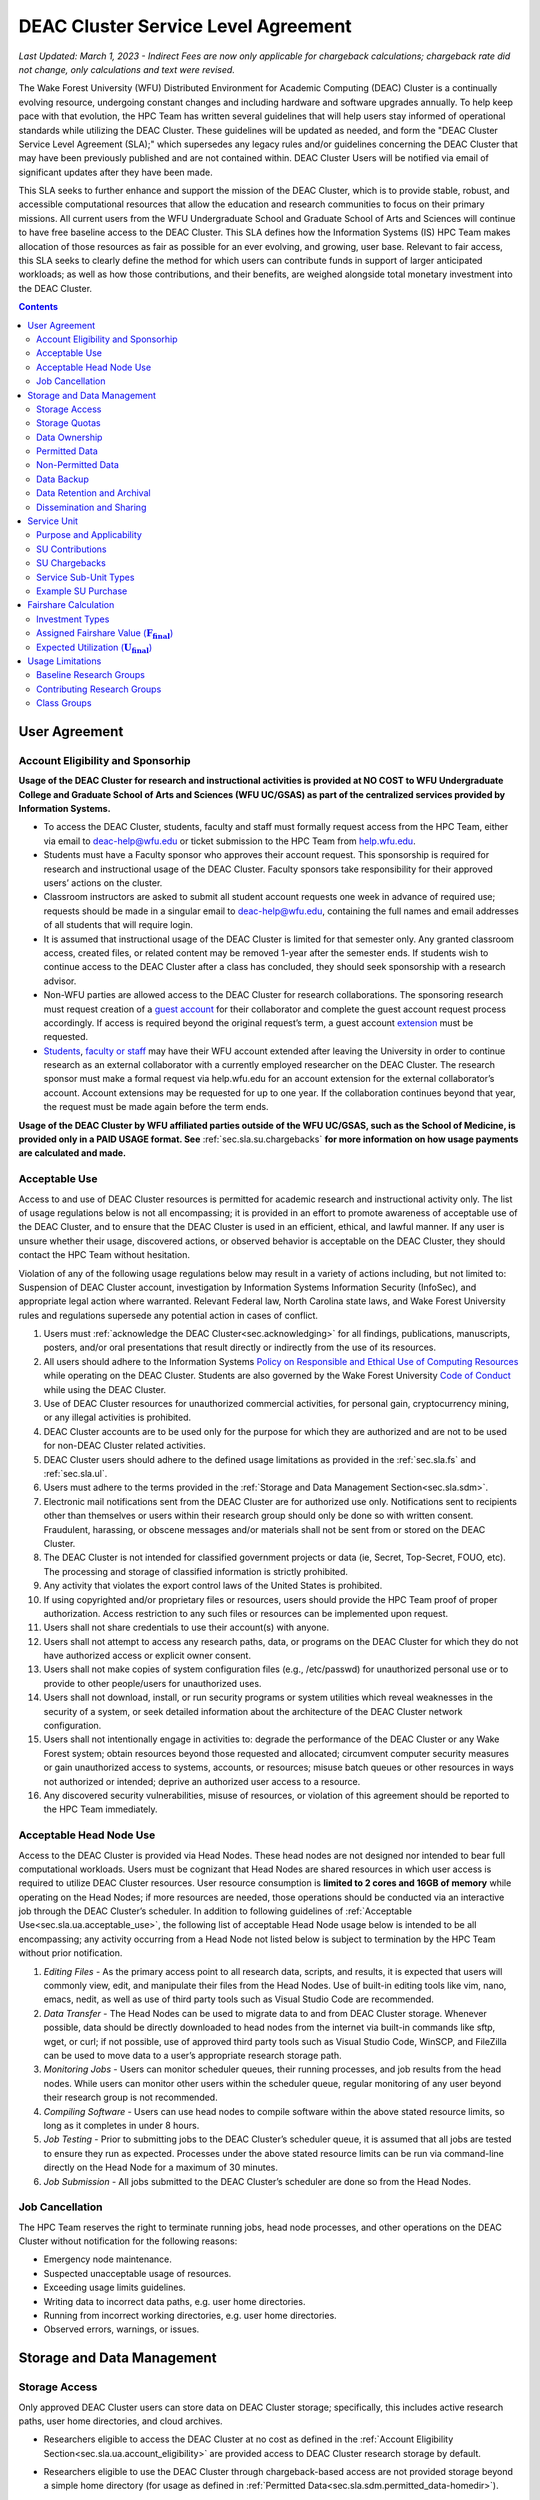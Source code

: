 .. _sec.sla:

####################################
DEAC Cluster Service Level Agreement
####################################

*Last Updated: March 1, 2023 - Indirect Fees are now only applicable for chargeback calculations; chargeback rate did not change, only calculations and text were revised.*

The Wake Forest University (WFU) Distributed Environment for Academic Computing (DEAC) Cluster is a continually evolving resource, undergoing constant changes and including hardware and software upgrades annually. To help keep pace with that evolution, the HPC Team has written several guidelines that will help users stay informed of operational standards while utilizing the DEAC Cluster. These guidelines will be updated as needed, and form the "DEAC Cluster Service Level Agreement (SLA);" which supersedes any legacy rules and/or guidelines concerning the DEAC Cluster that may have been previously published and are not contained within. DEAC Cluster Users will be notified via email of significant updates after they have been made.

This SLA seeks to further enhance and support the mission of the DEAC Cluster, which is to provide stable, robust, and accessible computational resources that allow the education and research communities to focus on their primary missions. All current users from the WFU Undergraduate School and Graduate School of Arts and Sciences will continue to have free baseline access to the DEAC Cluster. This SLA defines how the Information Systems (IS) HPC Team makes allocation of those resources as fair as possible for an ever evolving, and growing, user base. Relevant to fair access, this SLA seeks to clearly define the method for which users can contribute funds in support of larger anticipated workloads; as well as how those contributions, and their benefits, are weighed alongside total monetary investment into the DEAC Cluster.

.. contents::
   :depth: 2
..

.. #############################################################################
.. #############################################################################
.. #############################################################################
.. #############################################################################

.. _sec.sla.ua:

**************
User Agreement
**************

.. _sec.sla.ua.account_eligibility:

Account Eligibility and Sponsorhip
==================================

**Usage of the DEAC Cluster for research and instructional activities is provided at NO COST to WFU Undergraduate College and Graduate School of Arts and Sciences (WFU UC/GSAS) as part of the centralized services provided by Information Systems.**

* To access the DEAC Cluster, students, faculty and staff must formally request access from the HPC Team, either via email to `deac-help@wfu.edu <mailto:deac-help@wfu.edu>`_ or ticket submission to the HPC Team from `help.wfu.edu <https://help.wfu.edu>`_.
* Students must have a Faculty sponsor who approves their account request. This sponsorship is required for research and instructional usage of the DEAC Cluster. Faculty sponsors take responsibility for their approved users’ actions on the cluster. 
* Classroom instructors are asked to submit all student account requests one week in advance of required use; requests should be made in a singular email to `deac-help@wfu.edu <mailto:deac-help@wfu.edu>`_, containing the full names and email addresses of all students that will require login.
* It is assumed that instructional usage of the DEAC Cluster is limited for that semester only. Any granted classroom access, created files, or related content may be removed 1-year after the semester ends. If students wish to continue access to the DEAC Cluster after a class has concluded, they should seek sponsorship with a research advisor.
* Non-WFU parties are allowed access to the DEAC Cluster for research collaborations. The sponsoring research must request creation of a `guest account <https://help.wfu.edu/support/catalog/items/64>`_ for their collaborator and complete the guest account request process accordingly. If access is required beyond the original request’s term, a guest account `extension <https://help.wfu.edu/support/catalog/items/63>`_ must be requested.
* `Students <https://help.wfu.edu/support/catalog/items/127>`_, `faculty or staff <https://help.wfu.edu/support/catalog/items/60>`_ may have their WFU account extended after leaving the University in order to continue research as an external collaborator with a currently employed researcher on the DEAC Cluster. The research sponsor must make a formal request via help.wfu.edu for an account extension for the external collaborator’s account. Account extensions may be requested for up to one year. If the collaboration continues beyond that year, the request must be made again before the term ends.

**Usage of the DEAC Cluster by WFU affiliated parties outside of the WFU UC/GSAS, such as the School of Medicine, is provided only in a PAID USAGE format. See** :ref:`sec.sla.su.chargebacks` **for more information on how usage payments are calculated and made.**

.. _sec.sla.ua.acceptable_use:

Acceptable Use
==============

Access to and use of DEAC Cluster resources is permitted for academic research and instructional activity only. The list of usage regulations below is not all encompassing; it is provided in an effort to promote awareness of acceptable use of the DEAC Cluster, and to ensure that the DEAC Cluster is used in an efficient, ethical, and lawful manner. If any user is unsure whether their usage, discovered actions, or observed behavior is acceptable on the DEAC Cluster, they should contact the HPC Team without hesitation. 

Violation of any of the following usage regulations below may result in a variety of actions including, but not limited to: Suspension of DEAC Cluster account, investigation by Information Systems Information Security (InfoSec), and appropriate legal action where warranted. Relevant Federal law, North Carolina state laws, and Wake Forest University rules and regulations supersede any potential action in cases of conflict. 

#. Users must :ref:`acknowledge the DEAC Cluster<sec.acknowledging>` for all findings, publications, manuscripts, posters, and/or oral presentations that result directly or indirectly from the use of its resources.
#. All users should adhere to the Information Systems `Policy on Responsible and Ethical Use of Computing Resources <https://docs.google.com/document/d/1ERgJ0aIBqTr9UQr6Vy6dNvb0nsKyGOZi2p1_MTZl9YA/edit?usp=sharing>`_ while operating on the DEAC Cluster. Students are also governed by the Wake Forest University `Code of Conduct <https://studentconduct.wfu.edu/undergraduate-student-handbook/>`_ while using the DEAC Cluster.
#. Use of DEAC Cluster resources for unauthorized commercial activities, for personal gain, cryptocurrency mining, or any illegal activities is prohibited.
#. DEAC Cluster accounts are to be used only for the purpose for which they are authorized and are not to be used for non-DEAC Cluster related activities. 
#. DEAC Cluster users should adhere to the defined usage limitations as provided in the :ref:`sec.sla.fs` and :ref:`sec.sla.ul`.
#. Users must adhere to the terms provided in the :ref:`Storage and Data Management Section<sec.sla.sdm>`.
#. Electronic mail notifications sent from the DEAC Cluster are for authorized use only. Notifications sent to recipients other than themselves or users within their research group should only be done so with written consent. Fraudulent, harassing, or obscene messages and/or materials shall not be sent from or stored on the DEAC Cluster.
#. The DEAC Cluster is not intended for classified government projects or data (ie, Secret, Top-Secret, FOUO, etc). The processing and storage of classified information is strictly prohibited.
#. Any activity that violates the export control laws of the United States is prohibited.
#. If using copyrighted and/or proprietary files or resources, users should provide the HPC Team proof of proper authorization. Access restriction to any such files or resources can be implemented upon request.
#. Users shall not share credentials to use their account(s) with anyone.
#. Users shall not attempt to access any research paths, data, or programs on the DEAC Cluster for which they do not have authorized access or explicit owner consent.
#. Users shall not make copies of system configuration files (e.g., /etc/passwd) for unauthorized personal use or to provide to other people/users for unauthorized uses.
#. Users shall not download, install, or run security programs or system utilities which reveal weaknesses in the security of a system, or seek detailed information about the architecture of the DEAC Cluster network configuration.
#. Users shall not intentionally engage in activities to: degrade the performance of the DEAC Cluster or any Wake Forest system; obtain resources beyond those requested and allocated; circumvent computer security measures or gain unauthorized access to systems, accounts, or resources; misuse batch queues or other resources in ways not authorized or intended; deprive an authorized user access to a resource.
#. Any discovered security vulnerabilities, misuse of resources, or violation of this agreement should be reported to the HPC Team immediately.

.. _sec.sla.ua.acceptable_head_node_use:

Acceptable Head Node Use
========================

Access to the DEAC Cluster is provided via Head Nodes. These head nodes are not designed nor intended to bear full computational workloads. Users must be cognizant that Head Nodes are shared resources in which user access is required to utilize DEAC Cluster resources. User resource consumption is **limited to 2 cores and 16GB of memory** while operating on the Head Nodes; if more resources are needed, those operations should be conducted via an interactive job through the DEAC Cluster’s scheduler. In addition to following guidelines of :ref:`Acceptable Use<sec.sla.ua.acceptable_use>`, the following list of acceptable Head Node usage below is intended to be all encompassing; any activity occurring from a Head Node not listed below is subject to termination by the HPC Team without prior notification. 

#. *Editing Files* - As the primary access point to all research data, scripts, and results, it is expected that users will commonly view, edit, and manipulate their files from the Head Nodes. Use of built-in editing tools like vim, nano, emacs, nedit, as well as use of third party tools such as Visual Studio Code are recommended.
#. *Data Transfer* - The Head Nodes can be used to migrate data to and from DEAC Cluster storage. Whenever possible, data should be directly downloaded to head nodes from the internet via built-in commands like sftp, wget, or curl; if not possible, use of approved third party tools such as Visual Studio Code, WinSCP, and FileZilla can be used to move data to a user’s appropriate research storage path. 
#. *Monitoring Jobs* - Users can monitor scheduler queues, their running processes, and job results from the head nodes. While users can monitor other users within the scheduler queue, regular monitoring of any user beyond their research group is not recommended. 
#. *Compiling Software* - Users can use head nodes to compile software within the above stated resource limits, so long as it completes in under 8 hours.
#. *Job Testing* - Prior to submitting jobs to the DEAC Cluster’s scheduler queue, it is assumed that all jobs are tested to ensure they run as expected. Processes under the above stated resource limits can be run via command-line directly on the Head Node for a maximum of 30 minutes. 
#. *Job Submission* - All jobs submitted to the DEAC Cluster’s scheduler are done so from the Head Nodes.

.. _sec.sla.ua.job_cancellation:

Job Cancellation
================

The HPC Team reserves the right to terminate running jobs, head node processes, and other operations on the DEAC Cluster without notification for the following reasons:

* Emergency node maintenance.
* Suspected unacceptable usage of resources.
* Exceeding usage limits guidelines.
* Writing data to incorrect data paths, e.g. user home directories.
* Running from incorrect working directories, e.g. user home directories.
* Observed errors, warnings, or issues.

.. #############################################################################
.. #############################################################################
.. #############################################################################
.. #############################################################################

.. _sec.sla.sdm:

***************************
Storage and Data Management
***************************

.. _sec.sla.sdm.storage_access:

Storage Access
==============

Only approved DEAC Cluster users can store data on DEAC Cluster storage; specifically, this includes active research paths, user home directories, and cloud archives.

* Researchers eligible to access the DEAC Cluster at no cost as defined in the :ref:`Account Eligibility Section<sec.sla.ua.account_eligibility>` are provided access to DEAC Cluster research storage by default.
* Researchers eligible to use the DEAC Cluster through chargeback-based access are not provided storage beyond a simple home directory (for usage as defined in :ref:`Permitted Data<sec.sla.sdm.permitted_data-homedir>`).

    * Some researchers may have access to storage that is not maintained by the HPC Team, but configured for access through a special administrative agreement. 
    * Those researchers are expected to follow storage and data guidelines as defined in both this document AND the 3rd party administrators of their storage system. 
    * Access to 3rd party storage is not guaranteed by the HPC Team; availability and performance are fully under 3rd party administrator control.
    * Chargeback-based researchers may be allowed to purchase research storage in order house data on the DEAC Cluster. See :ref:`Storage Sub Service-Units<sec.sla.su.ssu_types.storage>` for details.
* Collaborators and researchers from outside of Wake Forest University will have their storage access, requests and requirements reviewed on a case-by-case basis.

Network and system firewalls will prevent unauthorized user access to DEAC Cluster research storage, while file system settings and permissions will limit research groups to only accessing their group’s data. These settings are managed and maintained by the HPC Team. By default, only the research groups working on the DEAC Cluster will have access to their relevant data. Research groups may include PIs, Co-PIs, Senior Personnel, Collaborators, post docs, graduate students, undergraduate students, staff, and approved sponsored guest accounts. 

.. _sec.sla.sdm.storage_quotas:

Storage Quotas
==============

Storage quotas are utilized on DEAC Cluster research storage paths to prevent unexpected and accidental growth of filesystems. The following quotas are defined, configured, and implemented by the HPC Team:

* Reynolda Campus researchers and departments are provided quotas for research paths starting at 1TB. 

    * These quotas can be increased after an explicit request for additional space is made, and the need identified by the HPC Team. 

* **Expansion of data quotas are allowed at no cost up to 2TB per researcher, 10TB per research group, or 20TB per department, so long as sum totals fit within these limits.**
* Any research group, department use, or funded projects requiring an increase above these default quota limits must be paid for through a Service Unit purchase as outlined in the :ref:`Service Unit Section<sec.sla.su>`.

.. _sec.sla.sdm.data_ownership:

Data Ownership
==============

All users of The DEAC Cluster will be responsible for abiding to these data management guidelines as it relates to their own research. All users must agree to these guidelines before being granted access to the DEAC Cluster as part of the account creation process. Any users found in violation of these guidelines, or repeatedly attempting to access data that is not relevant to their research, will be considered acting in violation of the :ref:`User Agreement Section's terms for Acceptable Use<sec.sla.ua.acceptable_use>`.

Researchers should be good stewards of their data – this includes keeping only that which is actively relevant on DEAC Cluster research storage. Research group advisors are ultimately responsible for the oversight of their research storage path. In the event of a departure, the following ownership changes will occur:

* Should any researcher leave WFU with data still residing on the DEAC Cluster, the associated research group advisor will take ownership of the data and can work with the HPC Team to maintain the data appropriately. 
* If a research group advisor leaves WFU and data ownership/lifecycle is not pre-determined during the exit process, the responsibility will be deferred solely to the HPC Team who will work with departments and/or collaborators to determine data retention.

As researchers leave the University, it does NOT trigger automatic archival of research data. Data is left in place for new data owners and research groups to continue using unless direction otherwise is explicitly provided during the exit process.

.. _sec.sla.sdm.permitted_data:

Permitted Data
==============

The expected data and metadata to be collected or produced on the DEAC Cluster includes software, execution code, and the electronic data produced. Electronic data will be stored on the DEAC Cluster, following Information Systems (IS) and High Performance Computing (HPC) Team best practices and `security policies <https://docs.google.com/document/d/12aIqNnLtFac-ZUeagpYxnTmGNJsJQCxHLow8n8kcntI/edit?usp=sharing>`_. 

DEAC Cluster storage is located on high performance, enterprise hardware that is capable of supporting HPC workloads; therefore, it is very expensive and extremely limited. For these reasons, researchers are expected to adhere strictly to permitted data guidance for the following data paths: 

.. _sec.sla.sdm.permitted_data-homedir:

Home Directories
----------------

Home directories are not intended to be intensely used storage locations. This is because the /home path is a vital storage location for functionality on the DEAC Cluster. If /home runs out of space, no user will be able to login to the DEAC Cluster and job executions will fail. Any user seeking to use /home for purposes other than listed below, MUST contact the HPC Team before doing so:

* Software configuration files
* User settings and SSH Keys
* Simple scripts and project notes, 
* Pre-approved special binary compilations. 

.. _sec.sla.sdm.permitted_data-researchdir:

Research Paths
--------------

Research storage path’s are intended to be the ONLY storage location used for research related data and executed research tasks to the DEAC Cluster’s scheduler. This path while less restrictive to encourage use, should still only be used for the following:

* Source and input data that it related to and used in order to conduct research.
* Output and original data that is generated as a result of executed computations
* Compiled code and executable files that are run for research.
* Other files directly relevant to successful execution of research, including, but not limited to, the following types:

    * Source code
    * Object files
    * User libraries
    * Include files
    * Make files

.. _sec.sla.sdm.permitted_data-scratchdir:

Scratch Paths
-------------

A temporary file system location is created for every job submitted to the DEAC Cluster’s scheduler, located at /scratch/$jobid. This path is not shared between compute nodes and is intended for local copies of active data in order to reduce network traffic during computational cycles. This path should always be used when a job generates lots of I/O, and/or when lots of temporary data is generated for a job (up to 480GB). When this path is used, any relevant data wishing to be kept *must* be moved out by the data owner prior to job completion or it will be deleted automatically. If a job fails and data cannot be moved out as a result, that data will still be deleted automatically.

.. _sec.sla.sdm.non_permitted_data:

Non-Permitted Data
==================

**Under no circumstances are the following data types allowed on the DEAC Cluster:**

* **Classified and compartmentalized data**
    * DEAC is not accredited to support classified government data or projects (ie, Secret, Top-Secret, FOUO, etc).
* **Data requiring HIPAA compliance**
    * DEAC is not a HIPAA compliant system.
* **Non-DEAC Research data**
    * DEAC Cluster storage is intended for support of research conducted on the DEAC Cluster ONLY
* **Secondary copies**
    * Do not create unnecessary, secondary “backup” copies of data.
* **Personal data**

Any user found to not be following these guidelines will be warned and made to have that data removed within one week. After this initial warning, further incidents will be found in violation of the :ref:`User Agreement Section's terms for Acceptable Use<sec.sla.ua.acceptable_use>`.

.. _sec.sla.sdm.data_backup:

Data Backup
===========

In addition to a robust enterprise storage solution that is configured to prevent data loss due to hardware failure, the DEAC Cluster also employs two types of backups on research storage to prevent data loss due to human error and malicious intent:

* Snapshots
    * These nightly tasks utilize differential backups to capture data that changes day to day on research paths. 
    * Two nightly snapshots are kept for all research paths. 
    * Any file that is present and available after midnight will be captured in a snapshot and available to restore to the version present at that time.
    * A file that has been deleted or changed can be restored to a previous version up to two nights prior.
    * Research advisors can request these snapshots be turned off at their own risk.

* Offsite backups
    * Offsite backups are not available by default on DEAC Cluster research storage paths, but can be considered upon special requests made to the HPC Team.

.. _sec.sla.sdm.data_retention_archival:

Data Retention and Archival
=============================

All relevant project data will be retained for a minimum of three years after the project conclusion or three years after public release, whichever is later. Relevant data will remain on the DEAC Cluster’s storage or be migrated off to a connected secure cloud archive. Both locations are maintained by IS, and require dual factor authentication behind a secure network firewall to prevent unauthorized access. The following process is followed for data archival:

* The HPC Team will copy data identified by the requestor to the archive where it will reside on Cloud storage. 
* Life span options for archived data are for 3 or 10 years. Exceptions can be made upon request when needed (due to grant rules, publication requirements, etc).

    * In the event of a post-project retention requirement (for a grant or publication, etc), data will be retained for the required time on a project-by-project basis.
    * Any research resulting in a patent will result in the data retention being extended to the life of the patent. 

* To reduce storage space, data may be compressed prior to archival.

    * A filelist of the archived data can be made viewable upon request in the parent research path to what is being archived. 
    * Descriptive file names and/or paths are recommended.

* If/When a restore is requested, the file(s) being restored may not be available for access for up to 7 days after request is made.
* As archive retention time periods near expiration, users will be contacted and data life spans will be extended as necessary. 

.. _sec.sla.sdm.dissemination_sharing:

Dissemination and Sharing
=========================

Generally speaking, all users of the DEAC Cluster should comply with the NSF Proposal and Award Policy and Procedures Guide (PAPPG) `policy <https://www.nsf.gov/pubs/policydocs/pappg20_1/pappg_11.jsp#XID4>`_ on the dissemination and sharing of research results. Researcher advisors shall publish the findings from their research group projects as soon and as widely as possible. Additionally, research advisors, PIs, and Co-PIs should be encouraged to publish their findings in peer-reviewed journals and, if travel allows, present results at relevant conferences. Findings on the DEAC Cluster are not expected to be proprietary so no limits on dissemination should be expected. If data that supports disseminated findings must also be shared, coordination must occur with the HPC Team to make data accessible to individuals in the scientific community. 

*All dissemination and shared findings* should reference the DEAC Cluster in accordance with the :ref:`first term for Acceptable Use<sec.sla.ua.acceptable_use>`.

.. #############################################################################
.. #############################################################################
.. #############################################################################
.. #############################################################################

.. _sec.sla.su:

************
Service Unit
************

.. _sec.sla.su.purpose_applicability:

Purpose and Applicability
=========================

The DEAC Cluster offers baseline services and resources in support of research carried out by members of the WFU Undergraduate College and Graduate School of Arts and Sciences. **Baseline usage of the DEAC Cluster is provided at NO COST to these members as part of the centralized services provided by Information Systems.** See the :ref:`sec.sla.fs` and :ref:`sec.sla.ul` sections for more information on baseline expected usage.

There are two scenarios where payment should be made for the use of DEAC Cluster compute resources:

#. Members of the aforementioned colleges should consider :ref:`contributing to the DEAC Cluster<sec.sla.su.contributions>` via grant or start-up funds if they plan to use compute resources for their research above baseline expectations.
#. Researchers outside of the aforementioned colleges do not have free access to the DEAC Cluster by default, and must pay for all utilized compute resources in the form of :ref:`Service Unit Chargebacks<sec.sla.su.chargebacks>`.

Contributions and/or chargebacks are made in the form of Service Units (SUs). **SUs are a DEAC Cluster service usage charge and do NOT tie specifically to hardware or software, so there are no follow-up asset tracking requirements.** SUs are based on overall hardware investment in the DEAC Cluster plus additional indirect fees where applicable (primarily for Chargebacks only). SU purchases also:

* Go towards the continued maintenance, operation, and improvement of the DEAC Cluster.
* Help forecast utilization of the DEAC Cluster and prioritize support provided by the HPC Team.
* Track funding history and funding agency investments to help reinforce grant applications.


.. _sec.sla.su.contributions:

SU Contributions
================

Researchers that are planning on conducting a significant amount of their work on the DEAC Cluster should purchase Service Units (SUs) as the preferred form of contribution. Purchasing SUs offers guaranteed, high priority, and expanded utilization of DEAC Cluster compute resources; increased research job allocation priority is applied for a duration of five years, adjusted annually based on total monetary investment. See the :ref:`sec.sla.fs` and :ref:`sec.sla.ul` sections for details on the benefits of contributions.

* The HPC Team will work with any researcher, research group, department or party on a case-by-case basis to determine compute resource needs. This will determine the number of SUs to be purchased, if any.
* The most common use case for the purchase of SUs would be for budgeting within grant applications. When applying for grants, the HPC Team can work with PIs to come up with cost estimates based on forecasted research needs. SUs would be budgeted as a Computer Service within a grant.
* Although not required, newly-hired faculty are encouraged to utilize start-up funds to purchase SUs if they intend to utilize significant DEAC Cluster resources for their research. The HPC Team is available to help forecast research needs and determine potential SU purchases.
* The HPC Team quantifies estimated resource usage via Service Sub-Units (SSUs) that correlate with different types of consumable compute resources on the DEAC Cluster.

    * By default, all SSU calculations for contributions do NOT include indirect fees.
    * The :ref:`sec.sla.su.ssu_types` section  provides the definition of these SSUs and how total SU numbers and costs are derived and calculated.

* A non-standard, hardware-specific contribution can be made to purchase a Research-Node.

    * A Research-Node is essentially a dedicated Head Node to be used only by the purchasing research group.
    * This hardware-based contribution method is *only offered as a last resort*, limited only to those groups who cannot conduct their work on current DEAC resources and/or setup.

.. _sec.sla.su.chargebacks:

SU Chargebacks
==============

Any external researcher, research group, department or party conducting research that is not directly sponsored by members of the WFU Undergraduate College and Graduate School of Arts and Sciences (i.e. via collaboration, consortium, class, etc.) must pay for their usage of the DEAC Cluster in the form of an annual Service Unit (SU) Chargeback.

* The SU Chargeback totals will be determined by consumed DEAC Cluster compute resources plus.
* At the beginning of each calendar year, an invoice for total resource usage from the previous calendar year will be calculated and delivered to researchers, research group advisors, and/or department representatives.
* Payment for this invoice will be due within 60 days of receipt. If a payment is not made within this time period, DEAC Cluster access may be denied until a payment is received or a payment timeline agreement is established.
* Researchers may request SU Chargeback estimates up to once a month, based on current resource consumption rates.
* The HPC Team tracks resource consumption through a variety of tools and techniques that determine the invoiced SU Chargeback total. SUs are subdivided into Service Sub-Units (SSUs) that correlate with different types of consumable compute resources on the DEAC Cluster.

    * By default, all SSU calculations for chargebacks include additional indirect fees.
    * The :ref:`sec.sla.su.ssu_types` section  provides the definition of these SSUs and how total SU numbers and costs are derived and calculated.

.. _sec.sla.su.ssu_types:

Service Sub-Unit Types
======================

Service Units (SUs) are derived from consumption of various types of resources on the DEAC Cluster. Each usage type is tracked with a correlating Service Sub-Unit (SSU). Currently, there are three defined and tracked types: Compute, GPU, and Storage. These SSUs are defined in the subsections below, and have the following characteristics:

* Each SSU type has a base rate used to determine the corresponding requested or charged amount; see subsections below for calculations.
* SSU Rates are adjusted annually based on applicable hardware and indirect costs.

.. list-table:: SSU Rates
  :align: center
  :widths: 40 20 20 40
  :header-rows: 1

  * - SSU Type
    - Base Rate
    - Indirect
    - Unit
  * - Compute SSU
    - $0.0103
    - $0.0115
    - Per Core-Hour
  * - GPU SSU
    - $0.5636
    - $0.2680
    - Per GPU-Hour
  * - Storage SSU
    - $34.00
    - $14.00
    - Per TB / Month

* The sum total of all SSUs is converted into a standard Service Unit in order to normalize the purchase/payment process.
* The converted total of all Service Sub-Units is used to create the overall SU request or invoice.
* The smallest base rate from all SSU types, and the most essential SSU, the Compute Rate, is used to convert the total cost into total SUs (1 Compute SSU = 1 SU).
    * Service Unit Cost for **Contributions = $0.0103** (base rate only)
    * Service Unit Cost for **Chargebacks   = $0.0218** (base rate plus indirect fees)

.. _sec.sla.su.ssu_types.compute:

Compute Service Sub-Unit
------------------------

**A Compute SSU is defined as the cost of using one (1) CPU core for one (1) hour of wall time (also referred to as 1 core-hour) with a maximum utilization of four (4) GB of RAM per core for the duration of the work task.**

* *The Base Compute Rate used to convert Compute SSUs to SUs is derived from the sum total cost of compute servers, divided by server lifespan, divided by the maximum number of core-hours in a year; plus the sum total cost of racks, PDUs, storage and network devices divided by total core-hours in a year.*
* *The Compute Indirect Fee is derived from the sum total cost of HPC Team support time available in a year, divided by number of cores-hours (aka Service Indirect); minus storage portion of base rate if not using WFU storage (which is added regardless to maintain the same base rate); plus Wake Forest University F&A.*
* If a work task requests greater than 4GB of memory per core requested, then Compute Service Sub-Units will be determined by memory consumption. This is done by taking a work task's time duration (in hours), multiplying it by the amount of memory (GB) consumed, and dividing by four (4). Whichever equation yields a higher Compute SSU amount will be selected as the consumed total for the work task. The DEAC Cluster's Scheduler automatically determines if this conversion as necessary for every work task.

    * The average memory per core on the DEAC Cluster is currently 4GB; if/when it changes, so too will the memory-based Compute SSU conversion.
    * High memory utilization can create resource contention the same as CPU utilization does. If a work task requests one (1) core and all memory on a node, then it prevents other users from using that node the same as a work task that consumes all available cores would.

* See :ref:`sec.sla.su.example.compute`.

.. _sec.sla.su.ssu_types.gpu:

GPU Service Sub-Unit
--------------------

**A GPU SSU is defined as the cost of using one (1) GPU Card for one (1) hour of wall time (also referred to as 1 GPU-hour) for a work task. A GPU Card is defined as a complete, encapsulated graphics processing unit containing all relevant hardware components.**

* *The Base GPU Rate used to convert GPU SSUs to SUs is derived from the sum total cost of GPU servers and GPU cards, divided by the number of usable GPU-hours (GPU cards x days x hours available) possible in a year.*
* *The GPU Indirect Fee is derived from the sum total of Service Indirect plus Wake Forest University F&A.*
* See :ref:`sec.sla.su.example.gpu`.

.. _sec.sla.su.ssu_types.storage:

Storage Service Sub-Unit
------------------------

**A Storage Service Sub-Unit (SSU) is defined as having one (1) terabyte (TB) of dedicated DEAC Storage for one (1) month. DEAC Storage is defined as any IS managed, dedicated network storage device hosting data used for research on the DEAC Cluster.**

* *The Base Storage Rate used to convert Storage SSUs to SUs is derived from the cost of a DEAC Storage disk, divided by the Terabytes per disk, divided by the 5-year disk lifespan, divided by a 1.1 data reduction ratio.*
* *The Storage Indirect Fee is derived from Wake Forest University F&A.*
* **Storage SSU purchases do NOT exist in perpetuity.**
* *Storage SSU purchases can be made in 12 month calendar year increments, starting every January, for a minimum of 12 months to a maximum of 60 months.*

    * If a Storage purchase occurs mid-year, purchasers will be fractionally charged for the partial year at the end of their first full annual cycle.
    * Storage purchases can be paid all up front, or annually over the course of the agreed upon time period. 

* Upon the end of the initial purchase period, the HPC Team will review usage of DEAC Storage with the purchasing party and determine next steps.

    * If a Storage SSU purchase is not renewed, quotas will be reset to their default amount and excess data will require migration, deletion, or :ref:`archival<sec.sla.sdm.data_retention_archival>`.
    * For WFU UC/GSAS researchers, data archival is conducted at no cost by the HPC Team; therefore, archive costs and retention periods should not be factored into Storage SSU purchases.

* See :ref:`sec.sla.su.example.storage`.

.. _sec.sla.su.example:

Example SU Purchase
===================

Below are four examples of Service Unit requests and/or chargebacks. For any chargeback, indirect fees are included in the applied SSU Rate. For any contribution or chargeback, even if Compute SSUs are not factored, the Applicable Compute SSU rate is used for the overall SSU to SU conversion.

.. _sec.sla.su.example.compute:

Compute Request Example
-----------------------

A researcher wishes to submit a grant application and factor in the increased computational workload on DEAC. They are expected to submit 1,250 simulations over three years, and each simulation will require up to 32 cores and run for approximately 100 hours each.

* The total amount required to cover the increased computational workload is 4 million SUs.

    * 1,250 simulations x 32 cores x 100 hrs = 4 million Compute SSUs
    * 4 million Compute SSUs x $0.0103 Compute SSU Applied Rate = $41,200
    * $41,200 SSU Total / Applicable Compute SSU rate ($0.0103) = 4 million SUs

* The total amount cost requested within the grant application is $41,200, which can be paid up front, or annually based upon the grant timeline.

.. _sec.sla.su.example.gpu:

GPU Chargeback Example
----------------------

A non-Reynolda Campus researcher used 4 GPUs for a total of 232 hours last year on the DEAC Cluster.

* The total amount required to cover the increased computational workload is 35,400 SUs.

    * 4 GPUs x 232 hours = 928 GPU SSUs
    * 928 GPU SSUs x $0.8316 GPU SSU Applied Rate = $771.72
    * $771.72 SSU Total / Applicable Compute SSU rate ($0.0218) = 35,400 SUs

* The total amount that will be charged back to cover usage will be $771.72 which should be paid within 60 days of receiving the usage invoice.

.. _sec.sla.su.example.storage:

Storage Purchase Example
------------------------

An external researcher wishes to request a 4 TB quota increase for 36 months. Because the purchase occurs mid-year, the increased storage quota would be valid for 39 months from 09/2022 - 12/2025.

* The required total purchase to meet this request is 350,600 SUs.

    * 4TB x 39 Months = 156 Storage SSUs
    * 156 Storage SSUs x $49.00 Storage SSU Applied Rate = $7,644.00
    * $7,644.00 SSU Total / Applicable Compute SSU rate ($0.0.218) = 350,600 SUs

* Total cost is $7,644.00, which can be paid up front:

* Alternatively the total cost can be paid annually:

    * First invoice on January 2024 is for 15-months:	$2,940.00
    * Second invoice on January 2025 is for 12-months:	$2,352.00
    * Third invoice on January 2026 is for 12-months:	$2,352.00


.. _sec.sla.su.example.multi:

Multi-type Contribution Example
-------------------------------

A newly hired researcher in the Engineering Department wishes to heavily utilize the DEAC Cluster in their 2nd year at Wake Forest. While the School of Engineering is part of the WFU Undergraduate College, and default level access to DEAC resources and the HPC Team is free; they wish to contribute to DEAC knowing their storage footprint will increase, and they also desire a higher priority for an increased workload after their second year. Starting their 2nd year, they expect to consume 1 million core hours over the next three years, and require 5TB of storage.

* The amount required to cover this request is 1,594,175 SUs.

    * 5TB x 36 Months = 180 Storage SSUs
    * 180 Storage SSUs x $34.00 Storage SSU Applied Rate = $6,120.00
    * 1 million Compute SSUs x $0.0103 Compute SSU Applied Rate = $10,300.00
    * $16,420 SSU Total / Applicable Compute SSU rate ($0.0103) = 1,594,175 SUs

* Total cost is $16,420.00, which can be paid up front using available start-up funds.


.. #############################################################################
.. #############################################################################
.. #############################################################################
.. #############################################################################

.. _sec.sla.fs:

*********************
Fairshare Calculation
*********************

Expected utilization of the DEAC Cluster by a research group is controlled by their **Fairshare** value. Fairshare is only a consideration that is enforced when the DEAC Cluster is *overutilized*. When overutilized, the DEAC Cluster’s scheduler tracks pending user tasks, or jobs, in a queue; the scheduler uses an assigned fairshare value from each user to assign priority to these queued jobs. In an *underutilized* cluster environment, jobs run as the resources are available (which, in most cases, is immediately). 

* Fairshare values are assigned based upon a researcher’s representative investment into the DEAC Cluster compared to the total monetary investment (Itot) over the past 5 years. 
* Contributions, investments, fairshare and expected usage are recalculated at the end of the fiscal year (June 30) and deployed to the DEAC Cluster scheduler configuration within one month of final calculations.
* There are three investment types factored into the calculation of Fairshare values:

.. math::

  I_{tot} = I_{\mathrm{IS}} + I_{\mathrm{WFU}} + I_{\mathrm{contrib}}

.. _sec.sla.fs.investment_types:

Investment Types
================

.. _sec.sla.fs.investment_types.i_is:

Information Systems Investment (:math:`\mathbf{I_{\mathrm{IS}}}`)
-----------------------------------------------------------------

As a centralized resource, the Information System department budgets annual hardware refreshes to remove/replace DEAC Cluster resources greater than 5 years old based on overall utilization. This 5-year expected lifespan of investments is why the total investment period is equal to 5 years.

* The total Information Systems investment (:math:`I_{\mathrm{IS}}`), divided by the number of all active departments utilizing the DEAC Cluster (:math:`D_{\mathrm{active}}`), is equal to the equivalent baseline contribution amount (:math:`A_{\mathrm{base}}`):

.. math::

  A_{\mathrm{base}} = \frac{\mathrm{IS}}{D_{\mathrm{active}}}

* The ratio of :math:`A_{\mathrm{base}}` to the DEAC Cluster’s total monetary investment (:math:`I_{{tot}}`) represents the baseline Fairshare (:math:`F_{\mathrm{base}}`) assigned to all researcher groups and/or departments by default.
* The :math:`F_{\mathrm{base}}` value assigned to all research groups by default is currently: **.0579.**
* **By default, a research group inherits this** :math:`F_{\mathrm{base}}` **value from their parent department and shares expected utilization with all researchers within that same department.**

.. math::

  F_{\mathrm{base}} = \frac{A_{\mathrm{base}}}{I_{tot}}

* Chargebacks from non-WFU Undergraduate College and Graduate School of Arts and Sciences (WFU UC/GSAS) departments are factored into the DEAC Cluster as an Information Systems Investment (:math:`I_{\mathrm{IS}}`) and thus the baseline Fairshare (:math:`F_{\mathrm{base}}`).

    * The DEAC Cluster is accessible to non-WFU UC/GSAS researchers if, and only if, those researchers are willing and able to pay for their consumed usage of resources in the form of a chargeback. See the :ref:`Service Unit Chargeback Section<sec.sla.su.chargebacks>` for more information on how chargebacks are calculated.

.. _sec.sla.fs.investment_types.i_wfu:

WFU Provost Office Investment (:math:`\mathbf{I_{\mathrm{WFU}}}`)
-----------------------------------------------------------------

The WFU Provost’s Office has several funding opportunities available to researchers. One such opportunity includes the Office of Research and Sponsored Programs (ORSP); which *annually matches up to $75,000 in grant fund contributions* made to the DEAC Cluster.

* The total investment provided by the WFU Provost office (:math:`I_{\mathrm{WFU}}`), divided by the number of WFU Provost supported departments utilizing the DEAC Cluster (:math:`D_{\mathrm{WFU}}`), equals an additional baseline contribution amount (:math:`A_{\mathrm{WFU}}`) for WFU Provost supported departments ONLY:

.. math::

  A_{\mathrm{WFU}} = 
  \begin{cases}
  \dfrac{I_{\mathrm{WFU}}}{D_{\mathrm{WFU}}} & \text{for WFU UC/GSAS members}, \\\\
  0 & \text{for all others}.
  \end{cases}

* The ratio of :math:`A_{\mathrm{WFU}}` to the DEAC Cluster’s total Investment (:math:`I_{{tot}}`) represents an additional fairshare increase (:math:`F_{\mathrm{WFU}}`) added only to WFU Provost supported researchers or departments:

.. math::

  F_{\mathrm{WFU}} = \frac{A_{\mathrm{WFU}}}{I_{tot}}

.. _sec.sla.fs.investment_types.i_contrib:

Researcher Contribution Investments (:math:`\mathbf{I_{\mathrm{contrib}}}`)
---------------------------------------------------------------------------

See the :ref:`Service Unit Contributions Section<sec.sla.su.contributions>` for more information on how contributed amounts (:math:`A_{\mathrm{contrib}}`) are calculated and why they are made.

* The sum total of all SU-based contributions (:math:`I_{\mathrm{contrib}}`) is factored into the total monetary investment (:math:`I_{{tot}}`) which influences the baseline fairshare (:math:`F_{\mathrm{base}}`) and additional fairshare increase (:math:`F_{\mathrm{WFU}}`) values:

.. math::

  I_{\mathrm{contrib}} = \sum{A_{\mathrm{contrib}}}

* SU Contributions (:math:`A_{\mathrm{contrib}}`) are counted solely toward the contributing research group or department’s final fairshare value (:math:`F_{\mathrm{final}}`). 

    * Department based contributions are applied on a case-by-case basis, but most commonly, would be split amongst all associated research groups in that department, in a similar manner to how :math:`A_{\mathrm{WFU}}` and :math:`F_{\mathrm{WFU}}` are calculated.
    * Research-Node purchases are NOT counted toward :math:`I_{\mathrm{contrib}}` nor :math:`A_{\mathrm{contrib}}`, as they are 1) not SU-based contributions, and 2) only benefit a specific research group rather than the entire DEAC Cluster user base. Matching ORSP funds may be counted toward :math:`I_{\mathrm{WFU}}` depending on cluster impact and benefit.

* All contributing research groups will have their final fairshare value (:math:`F_{\mathrm{final}}`) assigned independently of their parent department; granting them an expected utilization independent from that of their department’s fairshare.

    * This counts each contributing research group’s usage separately from their department, and sets their fairshare above the baseline of an entire department’s non-contributing researchers as well, vastly increasing a research group’s priority overall on the cluster.

.. _sec.sla.fs.assigned_fairshare_value:

Assigned Fairshare Value (:math:`\mathbf{F_{\mathrm{final}}}`)
==============================================================

The final Fairshare value (:math:`F_{\mathrm{final}}`) that is applied to a research group is extrapolated from the ratio sum of :math:`A_{\mathrm{base}}`, :math:`A_{\mathrm{WFU}}`, and :math:`A_{\mathrm{contrib}}`, over :math:`A_{\mathrm{base}}`; multiplied by their default applied Fairshare value (:math:`F_{\mathrm{base}}` plus :math:`F_{\mathrm{WFU}}`); this evaluation fairly multiplies default baseline fairshare values by the ratio of a research group’s investment amount to the baseline. For example, if a research group has contributed amounts double to that of the applicable baseline amount, their :math:`F_{\mathrm{final}}` should be double that of another group who has not contributed to the DEAC Cluster:

.. math::
  F_{\mathrm{final}} = \frac{ A_{\mathrm{base}} + A_{\mathrm{WFU}} + {A_{\mathrm{contrib}} }}{A_{\mathrm{base}}} \times (F_{\mathrm{base}} + F_{\mathrm{WFU}})

.. _sec.sla.fs.expected_utilization:

Expected Utilization (:math:`\mathbf{U_{\mathrm{final}}}`)
==========================================================

Expected utilization (:math:`U_{\mathrm{final}}`) percentage of DEAC Cluster resources is derived by normalizing all non-classroom assigned Fairshare values (:math:`F_{\mathrm{final}}`) to a scale of 1. By dividing a research group or department’s :math:`F_{\mathrm{final}}` by the sum total of all assigned research group and/or department Fairshare values (:math:`F_{{tot}}`), one can arrive at an expected utilization percentage (:math:`U_{\mathrm{final}}`):

.. math::

  F_{tot} = \sum{F_\mathrm{final}}

* The value of :math:`F_{tot}` is currently **1.6379**; therefore, the expected baseline usage percentage (:math:`U_{\mathrm{base}}`) of default :math:`F_{\mathrm{base}}` is equal to **3.53%** of DEAC Cluster resources (or *102,521 core hours per month*).

    * :math:`F_{tot}` is not equal to 1 due to how :math:`A_{base}` is factored into all contributing research group’s :math:`F_{\mathrm{final}}`. Essentially, :math:`A_{base}` is counted one extra time for every additional contributing group’s :math:`F_{\mathrm{final}}`, moving :math:`F_{tot}` further from 1 for every researcher contribution. 
    * The DEAC Cluster’s scheduler will fairly assign priority regardless of whether or not :math:`F_{tot}` is equal to 1; normalizing fairshare to calculate :math:`U_{\mathrm{final}}` is only to help researchers understand their expected utilization and limits.

* The *higher* the assigned :math:`F_{\mathrm{final}}`, the higher the expected utilization (:math:`U_{\mathrm{final}}`); conversely, the higher the value of :math:`F_{tot}`, the lower the :math:`U_{\mathrm{final}}`.

    * As more researchers contribute, and more departments start using the DEAC Cluster, a lower overall usage percentage would be expected. Ideally, as more researchers use the DEAC cluster and usage increases, the number of overall resources available should increase to share. 

.. math:

  U_{\mathrm{final}} = \frac{F_{\mathrm{final}}}{F_{tot}}


.. #############################################################################
.. #############################################################################
.. #############################################################################
.. #############################################################################

.. _sec.sla.ul:

*****************
Usage Limitations
*****************

If a research group exceeds their expected utilization (:math:`U_{\mathrm{final}}`) of cluster resources, then the DEAC Cluster scheduler will temporarily adjust their assigned Fairshare Value (:math:`F_{\mathrm{final}}`) and priority in an attempt to make usage more “fair” for other research groups when overutilized. The time period that tracks resource consumption is reset on the first of each month.

Regardless of calculated :math:`U_{\mathrm{final}}` values, the DEAC Cluster exists to be utilized. Users should submit their jobs to the DEAC Cluster without hesitation if they have research to do! The nature of research means certain periods of the year are busier than others, and it is expected that researchers will exceed their :math:`U_{\mathrm{final}}` at some point. That being said, the DEAC Cluster is a shared resource and several guidelines on usage limitations should be followed by different group types when utilizing its resources. Failing to operate within these limits can result in termination of processes and be found in violation of :ref:`sec.sla.ua.acceptable_use` as outlined in the :ref:`sec.sla.ua`.

.. _sec.sla.ul.baseline_research_groups:

Baseline Research Groups
========================

Any group that is using the DEAC Cluster without contribution, or under the requirement of chargebacks for usage, are described as Baseline Research Groups. These groups are expected to adhere to the following usage limits:

* No Baseline Research Group usage of cluster resources should exceed **three times the value of** :math:`\mathbf{U_{\mathrm{base}}}` at any point during a usage period.

    * *Exceptions:* During periods of extremely low cluster utilization (e.g. <25%), a research group may exceed this limit. It is requested that groups contact the HPC Team before doing so; and, if exceeding this limit, the HPC Team reserves the right to cancel jobs if other researcher jobs are queued for greater than two hours as a result.

* No single researcher from a Baseline Research Group should exceed **three times the value of** :math:`\mathbf{U_{\mathrm{base}}}` at any point during a usage period.

    * *Exceptions:* None; a single researcher shall not consume this many DEAC cluster resources on behalf of a Baseline Research Group.
    * Note: The researcher should investigate use of job arrays to limit simultaneous running job submissions; or they can investigate making a contribution for priority limits.

* Baseline Research Groups can request reservation of resources, but **reservations must be made one week in advance and are limited to 4 compute nodes and 7 days. GPU nodes cannot be reserved.**

    * Exception: None.

.. _sec.sla.ul.contributing_research_groups:

Contributing Research Groups
============================

Research Groups who have made monetary contributions  to the DEAC Cluster should already benefit from higher priority, resulting in lower wait times when the cluster is overutilized. In addition to higher fairshare, contributing research groups are also granted the following higher usage limits:

* Contributing research groups, and individual researchers within shall not exceed **six times the value of** :math:`\mathbf{U_{\mathrm{final}}}` within a usage period.

    * *Exceptions:* During periods of extremely low cluster utilization (e.g. 10-25%), usage may exceed this limit to meet research needs. 
    * Note: Unlike Baseline Research Groups, a single researcher may consume the entirety of this usage on behalf of a contributing research group.
    * Note: If exceeding this limit, the HPC Team will ensure parallelization and best practices are utilized for such large workloads, and ensures the right to lower the priority and/or cancel queued jobs if absolutely necessary.

* Contributors can request reservation of resources when the need arises without notice. When requested, **reservations are limited to a maximum of 8 nodes and 1 month.**

    * Note: Reservations without prior notice cannot be guaranteed to have requested resources available immediately, depending on utilization.

.. _sec.sla.ul.class_groups:

Class Groups
============

By default, all classes that fall under a WFU UC/GSAS department will have nearly unrestricted access to the DEAC cluster for instructional use. Utilization by classes is considered wholly separate from that of researchers, and is the only percentage not based on the calculations provided in :ref:`sec.sla.fs`. While instructional learning with classes is a top priority, the DEAC Cluster is still a shared and regularly utilized resource by researchers. Instructors are asked to consider the following:

* **The allowed expected utilization** (:math:`\mathbf{U_{\mathrm{final}}}`) **for classes is 100%**; meaning classes are allowed to utilize 100% of DEAC Cluster resources for instruction and assignments, *only if needed.* 

    * *Exceptions:* Assignments and tasks related to instruction should run for *less than one week.*
    * Note: Historically, classroom workloads are very small, have short deadlines, and impose a non-impactful, temporary workload on DEAC Cluster resources; therefore, a high :math:`F_{\mathrm{final}}` is assigned to help ensure assignment related tasks can run as soon as possible.

* Class groups can request reservation of resources without prior notice. When requested, **class reservations are limited to a maximum of 1 week.**
 
    * Note: Depending on DEAC Cluster utilization, reservations requests made without prior notice cannot be guaranteed to have requested resources available immediately, only as they become available. 

* The HPC Team will not cancel running research tasks to help make resources available to meet classroom deadlines.

    * *Exceptions:* None; prior planning and coordination should prevent any issues making deadlines.

* Follow terms provided within the :ref:`sec.sla.ua` on how and when to make classroom account requests for instructional use.

    * *Exceptions:* The HPC Team will make every effort to enable accounts on time if requests are not made within these defined terms before usage is required.

.. #############################################################################
.. #############################################################################
.. #############################################################################
.. #############################################################################



